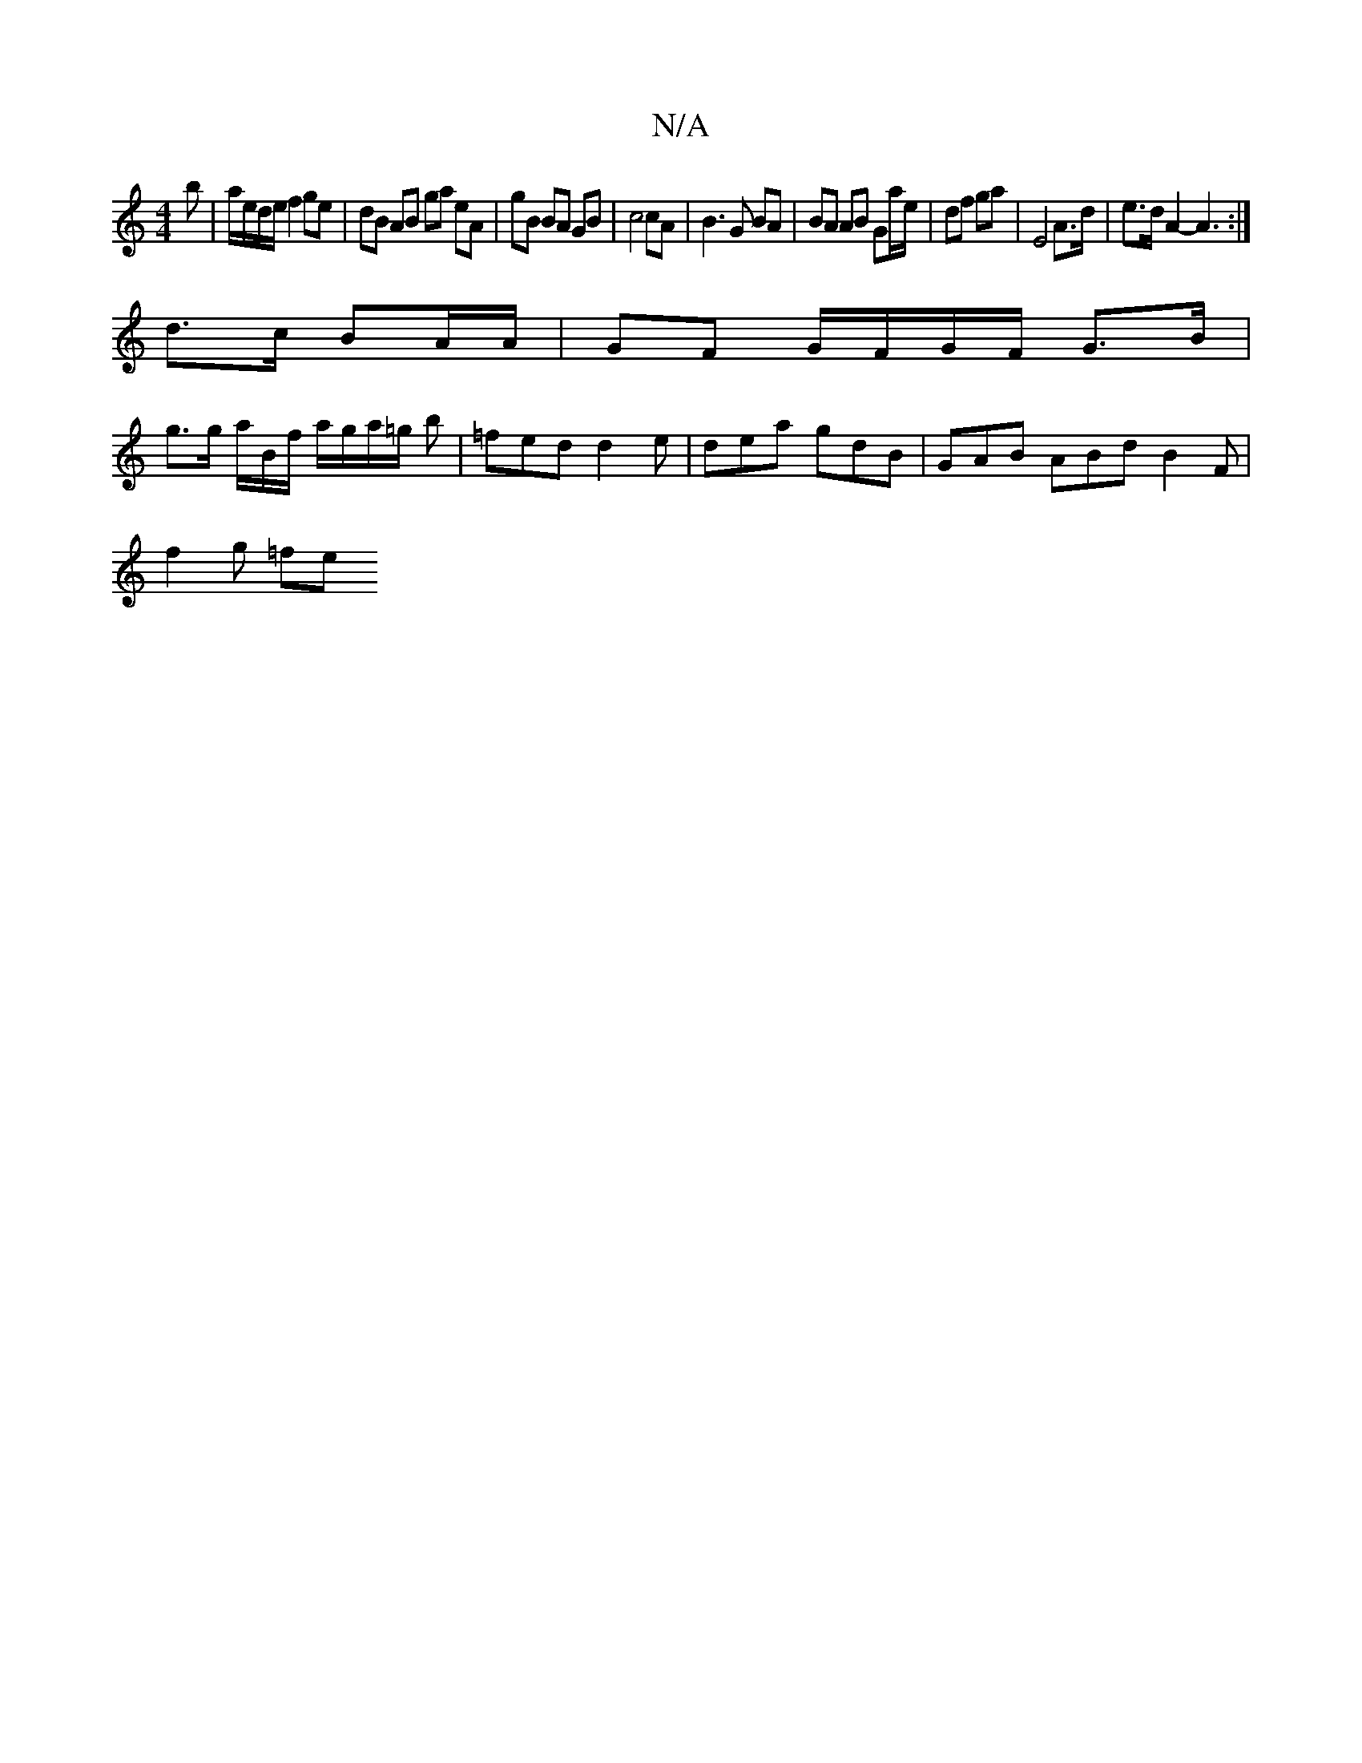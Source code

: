 X:1
T:N/A
M:4/4
R:N/A
K:Cmajor
b| a/e/d/e/ f2 ge | dB AB ga eA| gB BA GB| c4 cA|B3G BA | BA AB Ga/e/|df ga|E4 A>d | e>d A2- A3 :|
d>c BA/A/ | GF G/F/G/F/ G>B |
g>g a/2B/2f/ a/g/a/=g/2 b | =fed d2 e | dea gdB | GAB ABd B2F |
f2g =fe